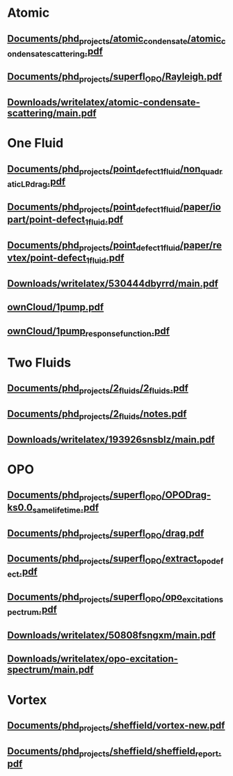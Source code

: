 * Atomic
** [[file:///home/berceanu/Documents/phd_projects/atomic_condensate/atomic_condensate_scattering.pdf][Documents/phd_projects/atomic_condensate/atomic_condensate_scattering.pdf]]
** [[file:///home/berceanu/Documents/phd_projects/superfl_OPO/Rayleigh.pdf][Documents/phd_projects/superfl_OPO/Rayleigh.pdf]]
** [[file:///home/berceanu/Downloads/writelatex/atomic-condensate-scattering/main.pdf][Downloads/writelatex/atomic-condensate-scattering/main.pdf]]
* One Fluid
** [[file:///home/berceanu/Documents/phd_projects/point_defect_1_fluid/non_quadratic_LP_drag.pdf][Documents/phd_projects/point_defect_1_fluid/non_quadratic_LP_drag.pdf]]
** [[file:///home/berceanu/Documents/phd_projects/point_defect_1_fluid/paper/iopart/point-defect_1fluid.pdf][Documents/phd_projects/point_defect_1_fluid/paper/iopart/point-defect_1fluid.pdf]]
** [[file:///home/berceanu/Documents/phd_projects/point_defect_1_fluid/paper/revtex/point-defect_1fluid.pdf][Documents/phd_projects/point_defect_1_fluid/paper/revtex/point-defect_1fluid.pdf]]
** [[file:///home/berceanu/Downloads/writelatex/530444dbyrrd/main.pdf][Downloads/writelatex/530444dbyrrd/main.pdf]]
** [[file:///home/berceanu/ownCloud/1pump.pdf][ownCloud/1pump.pdf]]
** [[file:///home/berceanu/ownCloud/1pump_response_function.pdf][ownCloud/1pump_response_function.pdf]]
* Two Fluids
** [[file:///home/berceanu/Documents/phd_projects/2_fluids/2_fluids.pdf][Documents/phd_projects/2_fluids/2_fluids.pdf]]
** [[file:///home/berceanu/Documents/phd_projects/2_fluids/notes.pdf][Documents/phd_projects/2_fluids/notes.pdf]]
** [[file:///home/berceanu/Downloads/writelatex/193926snsblz/main.pdf][Downloads/writelatex/193926snsblz/main.pdf]]
* OPO
** [[file:///home/berceanu/Documents/phd_projects/superfl_OPO/OPODrag-ks0.0_same_lifetime.pdf][Documents/phd_projects/superfl_OPO/OPODrag-ks0.0_same_lifetime.pdf]]
** [[file:///home/berceanu/Documents/phd_projects/superfl_OPO/drag.pdf][Documents/phd_projects/superfl_OPO/drag.pdf]]
** [[file:///home/berceanu/Documents/phd_projects/superfl_OPO/extract_opo_defect.pdf][Documents/phd_projects/superfl_OPO/extract_opo_defect.pdf]]
** [[file:///home/berceanu/Documents/phd_projects/superfl_OPO/opo_excitation_spectrum.pdf][Documents/phd_projects/superfl_OPO/opo_excitation_spectrum.pdf]]
** [[file:///home/berceanu/Downloads/writelatex/50808fsngxm/main.pdf][Downloads/writelatex/50808fsngxm/main.pdf]]
** [[file:///home/berceanu/Downloads/writelatex/opo-excitation-spectrum/main.pdf][Downloads/writelatex/opo-excitation-spectrum/main.pdf]]
* Vortex
** [[file:///home/berceanu/Documents/phd_projects/sheffield/vortex-new.pdf][Documents/phd_projects/sheffield/vortex-new.pdf]]
** [[file:///home/berceanu/Documents/phd_projects/sheffield/sheffield_report.pdf][Documents/phd_projects/sheffield/sheffield_report.pdf]]
